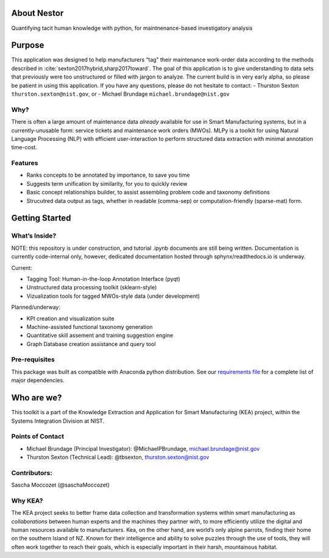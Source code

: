 About Nestor
============

Quantifying tacit human knowledge with
python, for maintnenance-based investigatory analysis

Purpose
=======

This application was designed to help manufacturers “tag” their maintenance work-order data
according to the methods described in
:cite:`sexton2017hybrid,sharp2017toward`. The goal of this
application is to give understanding to data sets that previously were
too unstructured or filled with jargon to analyze. The current build is
in very early alpha, so please be patient in using this application. If
you have any questions, please do not hesitate to contact:
-  Thurston Sexton ``thurston.sexton@nist.gov``, or
-  Michael Brundage ``michael.brundage@nist.gov``

Why?
----
There is often a large amount of maintenance data *already* available
for use in Smart Manufacturing systems, but in a currently-unusable
form: service tickets and maintenance work orders (MWOs). MLPy is a
toolkit for using Natural Language Processing (NLP) with efficient
user-interaction to perform structured data extraction with minimal
annotation time-cost.

Features
--------
-  Ranks concepts to be annotated by importance, to save you time
-  Suggests term unification by similarity, for you to quickly review
-  Basic concept relationships builder, to assist assembling problem code and taxonomy definitions
-  Strucutred data output as tags, whether in readable (comma-sep) or computation-friendly (sparse-mat) form.


Getting Started
===============

What’s Inside?
--------------

NOTE: this repository is under construction, and tutorial .ipynb
documents are still being written. Documentation is currently
code-internal only, however, dedicated documentation hosted through
sphynx/readthedocs.io is underway.

Current:

-  Tagging Tool: Human-in-the-loop Annotation Interface (pyqt)
-  Unstructured data processing toolkit (sklearn-style)
-  Vizualization tools for tagged MWOs-style data (under development)

Planned/underway:

-  KPI creation and visualization suite
-  Machine-assisted functional taxonomy generation
-  Quantitative skill assement and training suggestion engine
-  Graph Database creation assistance and query tool

Pre-requisites
--------------

This package was built as compatible with Anaconda python distribution.
See our `requirements file </docs/requirements.txt>`__ for a complete
list of major dependencies.

Who are we?
===========

This toolkit is a part of the Knowledge Extraction and Application for
Smart Manufacturing (KEA) project, within the Systems Integration
Division at NIST.

Points of Contact
-----------------

-  Michael Brundage (Principal Investigator): @MichaelPBrundage,
   michael.brundage@nist.gov
-  Thurston Sexton (Technical Lead): @tbsexton, thurston.sexton@nist.gov

Contributors:
-------------

Sascha Moccozet (@saschaMoccozet)

Why KEA?
--------

The KEA project seeks to better frame data collection and
transformation systems within smart manufacturing as *collaborations*
between human experts and the machines they partner with, to more
efficiently utilize the digital and human resources available to
manufacturers. Kea, on the other hand, are world’s only alpine parrots, finding their home on the southern
Island of NZ. Known for their intelligence and ability to solve puzzles
through the use of tools, they will often work together to reach their
goals, which is especially important in their harsh, mountainous
habitat.

